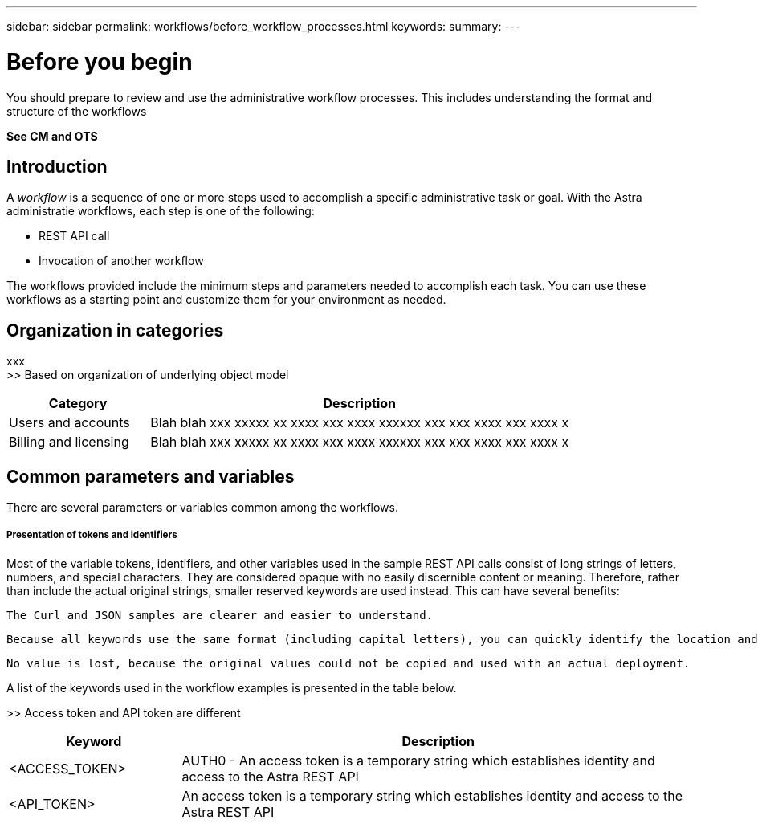 ---
sidebar: sidebar
permalink: workflows/before_workflow_processes.html
keywords:
summary:
---

= Before you begin
:hardbreaks:
:nofooter:
:icons: font
:linkattrs:
:imagesdir: ./media/

[.lead]
You should prepare to review and use the administrative workflow processes. This includes understanding the format and structure of the workflows

*See CM and OTS*

== Introduction

A _workflow_ is a sequence of one or more steps used to accomplish a specific administrative task or goal. With the Astra administratie workflows, each step is one of the following:

* REST API call
* Invocation of another workflow

The workflows provided include the minimum steps and parameters needed to accomplish each task. You can use these workflows as a starting point and customize them for your environment as needed.

== Organization in categories

xxx
>> Based on organization of underlying object model

[cols="25,75"*,options="header"]
|===
|Category
|Description
|Users and accounts
|Blah blah xxx xxxxx xx xxxx xxx xxxx xxxxxx xxx xxx xxxx xxx xxxx x
|Billing and licensing
|Blah blah xxx xxxxx xx xxxx xxx xxxx xxxxxx xxx xxx xxxx xxx xxxx x
|===

== Common parameters and variables

There are several parameters or variables common among the workflows.

===== Presentation of tokens and identifiers

Most of the variable tokens, identifiers, and other variables used in the sample REST API calls consist of long strings of letters, numbers, and special characters. They are considered opaque with no easily discernible content or meaning. Therefore, rather than include the actual original strings, smaller reserved keywords are used instead. This can have several benefits:

    The Curl and JSON samples are clearer and easier to understand.

    Because all keywords use the same format (including capital letters), you can quickly identify the location and content to insert or extract.

    No value is lost, because the original values could not be copied and used with an actual deployment.

A list of the keywords used in the workflow examples is presented in the table below.

>> Access token and API token are different

[cols="25,75"*,options="header"]
|===
|Keyword
|Description
|<ACCESS_TOKEN>
|AUTH0 - An access token is a temporary string which establishes identity and access to the Astra REST API
|<API_TOKEN>
|An access token is a temporary string which establishes identity and access to the Astra REST API
|===
